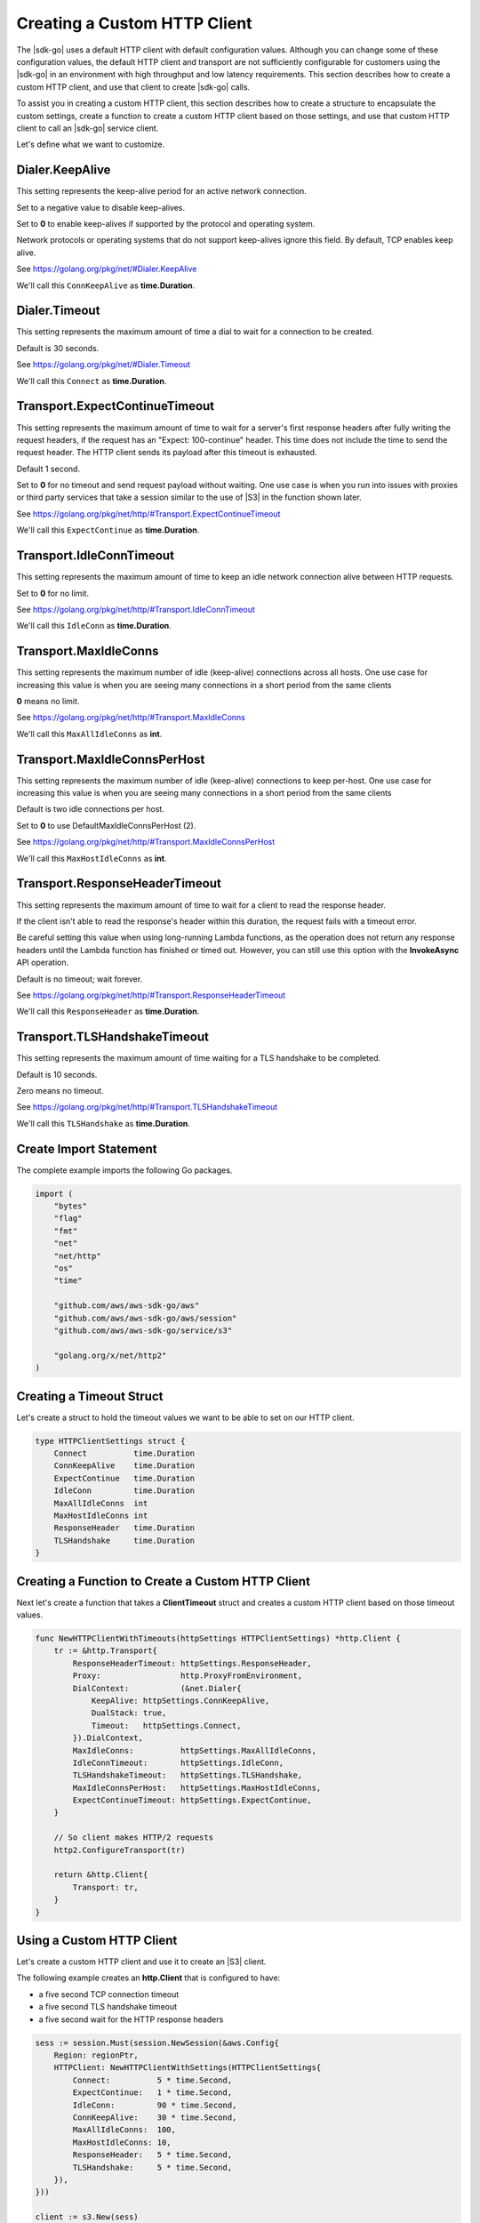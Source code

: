 .. Copyright 2010-2019 Amazon.com, Inc. or its affiliates. All Rights Reserved.

   This work is licensed under a Creative Commons Attribution-NonCommercial-ShareAlike 4.0
   International License (the "License"). You may not use this file except in compliance with the
   License. A copy of the License is located at http://creativecommons.org/licenses/by-nc-sa/4.0/.

   This file is distributed on an "AS IS" BASIS, WITHOUT WARRANTIES OR CONDITIONS OF ANY KIND,
   either express or implied. See the License for the specific language governing permissions and
   limitations under the License.

.. _custom-http-client:
                       
#############################
Creating a Custom HTTP Client
#############################

.. meta::
   :description: Create a custom HTTP client with the |sdk-go| to specify custom timeout values.
   :keywords: HTTP, timeout

The |sdk-go| uses a default HTTP client with default configuration values.
Although you can change some of these configuration values,
the default HTTP client and transport are not sufficiently configurable for customers
using the |sdk-go| in an environment with high throughput and low latency requirements.
This section describes how to create a custom HTTP client,
and use that client to create |sdk-go| calls.

To assist you in creating a custom HTTP client,
this section describes how to create a structure to encapsulate the custom settings,
create a function to create a custom HTTP client based on those settings,
and use that custom HTTP client to call an |sdk-go| service client.

Let's define what we want to customize.

Dialer.KeepAlive
================

This setting represents the keep-alive period for an active network connection.

Set to a negative value to disable keep-alives.

Set to **0** to enable keep-alives if supported by the protocol and operating system.

Network protocols or operating systems that do not support keep-alives ignore this field.
By default, TCP enables keep alive.

See https://golang.org/pkg/net/#Dialer.KeepAlive

We'll call this ``ConnKeepAlive`` as **time.Duration**.

.. _timeout-struct-connect:

Dialer.Timeout
==============

This setting represents the maximum amount of time a dial to wait for a connection to be created.

Default is 30 seconds.

See https://golang.org/pkg/net/#Dialer.Timeout

We'll call this ``Connect`` as **time.Duration**.

.. _timeout-struct-expect-continue:

Transport.ExpectContinueTimeout
===============================

This setting represents the maximum amount of time to wait for a server's first response headers
after fully writing the request headers,
if the request has an "Expect: 100-continue" header.
This time does not include the time to send the request header.
The HTTP client sends its payload after this timeout is exhausted.

Default 1 second.

Set to **0** for no timeout and send request payload without waiting.
One use case is when you run into issues with proxies or third party services that take a session
similar to the use of |S3| in the function shown later.

See https://golang.org/pkg/net/http/#Transport.ExpectContinueTimeout

We'll call this ``ExpectContinue`` as **time.Duration**.

.. _timeout-struct-idle-conn-timeout:

Transport.IdleConnTimeout
=========================

This setting represents the maximum amount of time to keep an idle network connection alive between HTTP requests.

Set to **0** for no limit.

See https://golang.org/pkg/net/http/#Transport.IdleConnTimeout

We'll call this ``IdleConn`` as **time.Duration**.

.. _timeout-struct-keep-alive:

.. _timeout-struct-max-idle-conns:

Transport.MaxIdleConns
======================

This setting represents the maximum number of idle (keep-alive) connections across all hosts.
One use case for increasing this value is when you are seeing many connections in a short period from the same clients

**0** means no limit.

See https://golang.org/pkg/net/http/#Transport.MaxIdleConns

We'll call this ``MaxAllIdleConns`` as **int**.

.. _timeout-struct-max-idle-conn-per-host:

Transport.MaxIdleConnsPerHost
=============================

This setting represents the maximum number of idle (keep-alive) connections to keep per-host.
One use case for increasing this value is when you are seeing many connections in a short period from the same clients

Default is two idle connections per host.

Set to **0** to use DefaultMaxIdleConnsPerHost (2).

See https://golang.org/pkg/net/http/#Transport.MaxIdleConnsPerHost

We'll call this ``MaxHostIdleConns`` as **int**.  

.. _timeout-struct-response-header-timeout:

Transport.ResponseHeaderTimeout
===============================

This setting represents the maximum amount of time to wait for a client to read the response header.

If the client isn't able to read the response's header within this duration,
the request fails with a timeout error.

Be careful setting this value when using long-running Lambda functions,
as the operation does not return any response headers until the Lambda function has finished or timed out.
However, you can still use this option with the **InvokeAsync** API operation.

Default is no timeout; wait forever.

See https://golang.org/pkg/net/http/#Transport.ResponseHeaderTimeout

We'll call this ``ResponseHeader`` as **time.Duration**.

.. _timeout-struct-tls-handshake-timeout:

Transport.TLSHandshakeTimeout
=============================

This setting represents the maximum amount of time waiting for a TLS handshake to be completed.

Default is 10 seconds.

Zero means no timeout.

See https://golang.org/pkg/net/http/#Transport.TLSHandshakeTimeout

We'll call this ``TLSHandshake`` as **time.Duration**.

.. _set_imports:

Create Import Statement
=======================

The complete example imports the following Go packages.

.. code-block:: go

    import (
        "bytes"
        "flag"
        "fmt"
        "net"
        "net/http"
        "os"
        "time"

        "github.com/aws/aws-sdk-go/aws"
        "github.com/aws/aws-sdk-go/aws/session"
        "github.com/aws/aws-sdk-go/service/s3"

        "golang.org/x/net/http2"
    )

.. _timeout-struct:

Creating a Timeout Struct
=========================

Let's create a struct to hold the timeout values we want to be able to set
on our HTTP client.

.. code-block:: go

    type HTTPClientSettings struct {
        Connect          time.Duration
        ConnKeepAlive    time.Duration
        ExpectContinue   time.Duration
        IdleConn         time.Duration
        MaxAllIdleConns  int
        MaxHostIdleConns int
        ResponseHeader   time.Duration
        TLSHandshake     time.Duration
    }

.. _timeout-func:

Creating a Function to Create a Custom HTTP Client
==================================================

Next let's create a function that takes a **ClientTimeout** struct
and creates a custom HTTP client based on those timeout values.

.. code-block:: go

    func NewHTTPClientWithTimeouts(httpSettings HTTPClientSettings) *http.Client {
        tr := &http.Transport{
            ResponseHeaderTimeout: httpSettings.ResponseHeader,
            Proxy:                 http.ProxyFromEnvironment,
            DialContext:           (&net.Dialer{
                KeepAlive: httpSettings.ConnKeepAlive,
                DualStack: true,
                Timeout:   httpSettings.Connect,
            }).DialContext,
            MaxIdleConns:          httpSettings.MaxAllIdleConns,
            IdleConnTimeout:       httpSettings.IdleConn,
            TLSHandshakeTimeout:   httpSettings.TLSHandshake,
            MaxIdleConnsPerHost:   httpSettings.MaxHostIdleConns,
            ExpectContinueTimeout: httpSettings.ExpectContinue,
        }

        // So client makes HTTP/2 requests
        http2.ConfigureTransport(tr)

        return &http.Client{
            Transport: tr,
        }
    }

.. _s3-client:

Using a Custom HTTP Client
==========================

Let's create a custom HTTP client and use it to 
create an |S3| client.

The following example creates an **http.Client** that is configured to have:

- a five second TCP connection timeout
- a five second TLS handshake timeout
- a five second wait for the HTTP response headers

.. code-block:: go

    sess := session.Must(session.NewSession(&aws.Config{
        Region: regionPtr,
        HTTPClient: NewHTTPClientWithSettings(HTTPClientSettings{
            Connect:          5 * time.Second,
            ExpectContinue:   1 * time.Second,
            IdleConn:         90 * time.Second,
            ConnKeepAlive:    30 * time.Second,
            MaxAllIdleConns:  100,
            MaxHostIdleConns: 10,
            ResponseHeader:   5 * time.Second,
            TLSHandshake:     5 * time.Second,
        }),
    }))

    client := s3.New(sess)

All of these settings give the client approximately 15 seconds create a connection,
do a TLS handshake, and receive the response headers from the service.
The time that the client takes to read the response body is not covered by these timeouts.
To specify a total timeout for the request to include reading the response body,
use the |sdk-go| client's **WithContext** API operation methods,
such as the |S3| operation
`PutObjectWithContext
<https://docs.aws.amazon.com/sdk-for-go/api/service/s3/#S3.PutObjectWithContext>`_
with a **context.Withtimeout**.

The following example uses a timeout context to limit the total time an API request can be active to a maximum of 20 seconds.
The SDK must be able to read the full HTTP response body (Object body) within the timeout or the SDK returns a timeout error.
For API operations that return an **io.ReadCloser** in their response type,
the Context's timeout includes reading the content from the **io.ReadCloser**.

.. code-block:: go

    ctx, cancelFn := context.WithTimeout(context.TODO(), 20 *time.Second)

    resp, err := client.GetObjectWithContext(ctx, &s3.GetObjectInput{
        Bucket: &config.Bucket,
        Key:    &config.Key,
    })
    if err != nil {
        return err
    }
    
    defer resp.Body.Close()

    //  Read object from resp.Body

    
    
See the `complete example
<https://github.com/awsdocs/aws-doc-sdk-examples/blob/master/go/s3/customHttpClient.go>`_
on GitHub.
